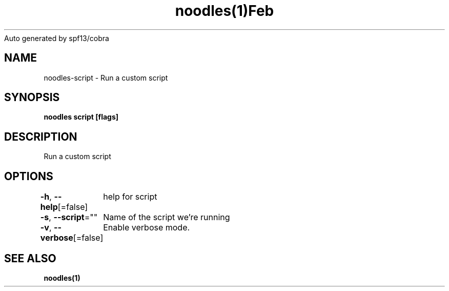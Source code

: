 .nh
.TH noodles(1)Feb 2019
Auto generated by spf13/cobra

.SH NAME
.PP
noodles\-script \- Run a custom script


.SH SYNOPSIS
.PP
\fBnoodles script [flags]\fP


.SH DESCRIPTION
.PP
Run a custom script


.SH OPTIONS
.PP
\fB\-h\fP, \fB\-\-help\fP[=false]
	help for script

.PP
\fB\-s\fP, \fB\-\-script\fP=""
	Name of the script we're running

.PP
\fB\-v\fP, \fB\-\-verbose\fP[=false]
	Enable verbose mode.


.SH SEE ALSO
.PP
\fBnoodles(1)\fP
